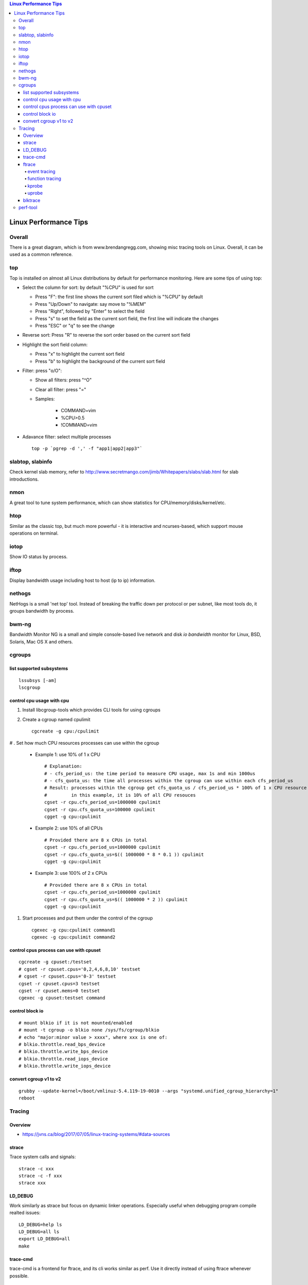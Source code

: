 .. contents:: Linux Performance Tips

Linux Performance Tips
========================

Overall
----------

There is a great diagram, which is from www.brendangregg.com, showing misc tracing tools on Linux. Overall, it can be used as a common reference.

.. image:: images/linux_perf_and_trace_utils.png

top
-------

Top is installed on almost all Linux distributions by default for performance monitoring. Here are some tips of using top:

- Select the column for sort: by default "%CPU" is used for sort

  * Press "F": the first line shows the current sort filed which is "%CPU" by default
  * Press "Up/Down" to navigate: say move to "%MEM"
  * Press "Right", followed by "Enter" to select the field
  * Press "s" to set the field as the current sort field, the first line will indicate the changes
  * Press "ESC" or "q" to see the change

- Reverse sort: Press "R" to reverse the sort order based on the current sort field
- Highlight the sort field column:

  * Press "x" to highlight the current sort field
  * Press "b" to highlight the background of the current sort field

- Filter: press "o/O":

  * Show all filters: press "^O"
  * Clear all filter: press "="
  * Samples:

     * COMMAND=vim
     * %CPU>0.5
     * !COMMAND=vim

- Adavance filter: select multiple processes

  ::

    top -p `pgrep -d ',' -f "app1|app2|app3"`

slabtop, slabinfo
--------------------

Check kernel slab memory, refer to http://www.secretmango.com/jimb/Whitepapers/slabs/slab.html for slab introductions.

nmon
-------

A great tool to tune system performance, which can show statistics for CPU/memory/disks/kernel/etc.

htop
-------

Similar as the classic top, but much more powerful - it is interactive and ncurses-based, which support mouse operations on terminal.

iotop
--------

Show IO status by process.

iftop
--------

Display bandwidth usage including host to host (ip to ip) information.

nethogs
-----------

NetHogs is a small 'net top' tool. Instead of breaking the traffic down per protocol or per subnet, like most tools do, it groups bandwidth by process.

bwm-ng
---------

Bandwidth Monitor NG is a small and simple console-based live network and disk *io bandwidth* monitor for Linux, BSD, Solaris, Mac OS X and others.

cgroups
--------

list supported subsystems
~~~~~~~~~~~~~~~~~~~~~~~~~~~

::

  lssubsys [-am]
  lscgroup

control cpu usage with cpu
~~~~~~~~~~~~~~~~~~~~~~~~~~~

#. Install libcgroup-tools which provides CLI tools for using cgroups
#. Create a cgroup named cpulimit

   ::

     cgcreate -g cpu:/cpulimit

# . Set how much CPU resources processes can use within the cgroup

    - Example 1: use 10% of 1 x CPU

      ::

        # Explanation:
        # - cfs_period_us: the time period to measure CPU usage, max 1s and min 1000us
        # - cfs_quota_us: the time all processes within the cgroup can use within each cfs_period_us
        # Result: processes within the cgroup get cfs_quota_us / cfs_period_us * 100% of 1 x CPU resource
        #         in this example, it is 10% of all CPU resouces
        cgset -r cpu.cfs_period_us=1000000 cpulimit
        cgset -r cpu.cfs_quota_us=100000 cpulimit
        cgget -g cpu:cpulimit

    - Example 2: use 10% of all CPUs

      ::

        # Provided there are 8 x CPUs in total
        cgset -r cpu.cfs_period_us=1000000 cpulimit
        cgset -r cpu.cfs_quota_us=$(( 1000000 * 8 * 0.1 )) cpulimit
        cgget -g cpu:cpulimit

    - Example 3: use 100% of 2 x CPUs

      ::

        # Provided there are 8 x CPUs in total
        cgset -r cpu.cfs_period_us=1000000 cpulimit
        cgset -r cpu.cfs_quota_us=$(( 1000000 * 2 )) cpulimit
        cgget -g cpu:cpulimit

#. Start processes and put them under the control of the cgroup

   ::

     cgexec -g cpu:cpulimit command1
     cgexec -g cpu:cpulimit command2

control cpus process can use with cpuset
~~~~~~~~~~~~~~~~~~~~~~~~~~~~~~~~~~~~~~~~~~

::

  cgcreate -g cpuset:/testset
  # cgset -r cpuset.cpus='0,2,4,6,8,10' testset
  # cgset -r cpuset.cpus='0-3' testset
  cgset -r cpuset.cpus=3 testset
  cgset -r cpuset.mems=0 testset
  cgexec -g cpuset:testset command

control block io
~~~~~~~~~~~~~~~~~

::

  # mount blkio if it is not mounted/enabled
  # mount -t cgroup -o blkio none /sys/fs/cgroup/blkio
  # echo "major:minor value > xxxx", where xxx is one of:
  # blkio.throttle.read_bps_device
  # blkio.throttle.write_bps_device
  # blkio.throttle.read_iops_device
  # blkio.throttle.write_iops_device

convert cgroup v1 to v2
~~~~~~~~~~~~~~~~~~~~~~~~~~

::

  grubby --update-kernel=/boot/vmlinuz-5.4.119-19-0010 --args "systemd.unified_cgroup_hierarchy=1"
  reboot

Tracing
---------

Overview
~~~~~~~~~~~

- https://jvns.ca/blog/2017/07/05/linux-tracing-systems/#data-sources

strace
~~~~~~~~~

Trace system calls and signals:

::

  strace -c xxx
  strace -c -f xxx
  strace xxx

LD_DEBUG
~~~~~~~~~~

Work similarly as strace but focus on dynamic linker operations. Especially useful when debugging program compile realted issues:

::

  LD_DEBUG=help ls
  LD_DEBUG=all ls
  export LD_DEBUG=all
  make

trace-cmd
~~~~~~~~~~

trace-cmd is a frontend for ftrace, and its cli works similar as perf. Use it directly instead of using ftrace whenever possible.

::

  trace-cmd list
  trace-cmd record -P `pidof qemu` -e kvm
  trace-cmd report
  trace-cmd record -p function_graph -P `pidof top`
  trace-cmd report
  trace-cmd list -f | grep kvm_create
  trace-cmd record -l kvm_create_* -p function_graph
  trace-cmd stop && trace-cmd clear

ftrace
~~~~~~~~~

Ftrace is an internal tracer designed to help out developers and designers of systems to find what is going on inside the kernel. It can be used for debugging or analyzing latencies and performance issues that take place outside of user-space. Refer to https://www.kernel.org/doc/Documentation/trace/ftrace.txt for information on ftrace.

event tracing
****************

**tracing**

::

  # method 1 - through event toggle
  cd /sys/kernel/debug/tracing/
  cat available_events # list all availabel events which can be traced
  ls events # list all available events which is organized in groups
  echo 1 > events/path/to/event/enable # enable the event tracing, multiple events can be traced
  echo 1 > tracing_on
  echo > trace
  cat trace # check trace results
  # method 2 - through set_event
  echo > set_event # clear previous events
  echo "event1" > set_event # multiple event tracing: echo "event2" >> set_event
  echo 1 > tracing_on
  echo > trace
  cat trace

**filtering**

::

  # event filter
  cat events/path/to/event/format # understand the supported event format
  echo "filter expression" > events/path/to/event/filter
  echo 0 > events/path/to/event/filter # clear the filter
  # event subsystem filter
  cd events/subsystem/path
  echo 0 > filter
  echo "filter expression" > filter

**pid filtering**

::

  cd /sys/kernel/debug/tracing
  echo <PID> > set_event_pid # filtering multiple PIDs: echo <PID1> <PID2> <...> >> set_event_pid
  ...

function tracing
*******************

**tracing**

::

  cat available_tracers # list all available traces, function, function_graph are used most frequently
  # function
  echo function > current_tracer
  cat available_filter_functions # get filters which can be used for function tracing
  echo <available filter> > set_ftrace_filter # multiple filter can be used - echo <another filter> >> set_ftrace_filter
  # multiple function filters can be configured as : echo <function_name_prefix>* > set_ftrace_filter
  echo > trace
  cat trace # check trace results
  # function graph: function graph will provides latency data which is recommended
  echo function_graph > current_tracer
  cat available_filter_functions # get filters which can be used for function graph tracing
  echo <available filter> > set_graph_function # multiple filter can be used - echo <another filter> >> set_graph_function
  echo 10 > max_graph_depth
  echo > trace
  cat trace # check trace results

**trace_pipe**

::

  # trace_pipe only contains newer data compared with last read, suitable for redirection
  cat trace_pipe
  cat trace_pipe > /tmp/trace.log

kprobe
*********

TBD

uprobe
********

The usage of uprobe is more complicated than kprobe. Let's demonstrace how to trace the function hmp_info_cpus of application qemu-system-x86_64.

**Calculate function offset**

1. Find the function offset:

::

  # refer to https://www.kernel.org/doc/html/latest/_sources/filesystems/proc.rst.txt for information on /proc/PID/maps
  objdump -tT /usr/local/bin/qemu-system-x86_64 | grep hmp_info_cpus
  # the output is: 00000000005ce6d0 g    DF .text  0000000000000158  Base        hmp_info_cpus
  # the offset is 00000000005ce6d0
  cat /proc/`pidof qemu-system-x86_64`/maps | grep r-xp | grep qemu-system-x86_64
  # th output is: 00400000-00baf000 r-xp 00000000 08:03 131826                             /usr/local/bin/qemu-system-x86_64
  # the output indicates the code segment address(r-xp) range for the application(qemu-system-x86_64),
  # for other user applications on the same system, the range actually will be the same value.
  # based on 0x00400000(code segment begins) and 0x5ce6d0(hmp_info_cpus offset), the real offset
  # of hmp_info_cpus compared with the staring address can be gotten as: 0x5ce6d0-0x400000 = 0x1ce6d0

2. Enable uprobe tracers:

::

  # refer to https://www.kernel.org/doc/Documentation/trace/uprobetracer.txt for information on uprobe usage syntax
  # refer to https://docs.kernel.org/_sources/trace/uprobetracer.rst.txt for uprobe examples
  cd /sys/kernel/debug/tracing
  echo 0 > tracing_on # disable ftrace
  echo 0 > events/uprobes/enable # disable uprobes
  echo > uprobe_events # clear
  # pitfalls: the application to be traced must have been started before issuing below commands
  echo 'p:hmp_info_cpus_entry /usr/local/bin/qemu-system-x86_64:0x1ce6d0' > uprobe_events # uprobe
  echo 'r:hmp_info_cpus_exit /usr/local/bin/qemu-system-x86_64:0x1ce6d0' >> uprobe_events # uretprobe
  # after running the above commands, events/uprobes/hmp_info_cpus/ will be created dynamically
  # check the event format: cat events/uprobes/hmp_info_cpus/format
  # enable the individual uprobe events: echo 1 > events/uprobes/hmp_info_cpus/enable
  echo 1 > events/uprobes/enable # enable all uprobes
  echo 1 > tracing_on # turn on ftrace
  echo > trace
  virsh qemu-monitor-command xxxxxx --hmp info cpus # trigger the hmp_info_cpus function
  cat trace # the tracing result
  # show user space stack
  # make sure the application is compiled with debugging info,
  # otherwise, the user stack trace will be memory addresses based
  echo 1 > options/latency-format # enable latency output format
  echo 1 > options/userstacktrace # enable user stack strace
  echo 1 > options/sym-userobj
  echo 1 > options/sym-addr
  echo 1 > options/sym-offset
  echo > trace
  virsh qemu-monitor-command xxxxxx --hmp info cpus
  cat trace

blktrace
~~~~~~~~~~~

1. **blktrace** is a block layer IO tracing mechanism which provides detailed information about request queue operations up to user space. The trace result is stored in a binary format, which obviously doesn't make for convenient reading;
2. The tool for that job is **blkparse**, a simple interface for analyzing the IO traces dumped by blktrace;
3. However, the plaintext trace result generated by blkparse is still not quite easy for reading, another tool **btt** can be used to generate misc reports, such as latency report, seek time report, etc;
4. Besides, a tool named **Seekwatcher** can be used to genrate graphs for blktrace, which will help a lot comparing IO patterns and performance;
5. In the meanwhile, **btrecord** and **btreplay** can be used to recreate IO loads recorded by blktrace.

perf-tool
------------

Performance analysis tools based on Linux perf_events (aka perf) and ftrace:

- bitesize
- cachestat
- execsnoop
- funccount
- funcgraph
- funcslower
- functrace
- iolatency
- iosnoop
- killsnoop
- kprobe
- opensnoop
- perf-stat-hist
- reset-ftrace
- syscount
- tcpretrans
- tpoint
- uprobe

References:

- https://perf.wiki.kernel.org/index.php/Tutorial

Example 0: Help

::

  perf help
  # list supported events
  perf list
  perf list 'sched:*'

Example 1: Scheduler Analysis

::

  # Record all scheduler events within 1 second
  perf sched record -- sleep 1
  # To check detailed events
  perf script [--header]
  # Summarize scheduler latencies by task
  perf sched latency [-s max]

Example 2: Performance Analysis

::

  # the whole system performance stat
  perf stat record -a sleep 10
  perf kvm stat record -a sleep 10
  # specified vcpu performance
  perf kvm stat record -a -p <vcpu tid> -a sleep 10
  # report
  perf stat report
  perf kvm stat report

Example 3: perf trace

::

  # trace a process
  perf trace record --call-graph dwarf -p $PID -- sleep 10
  # trace a group of processes
  mkdir /sys/fs/cgroup/perf_event/bpftools/
  echo 22542 >> /sys/fs/cgroup/perf_event/bpftools/tasks
  echo 20514 >> /sys/fs/cgroup/perf_event/bpftools/tasks
  perf trace -G bpftools -a -- sleep 10

Example 4: what is running on a specific cpu

::

  perf record -C 1 -F 99 -- sleep 10
  perf report

Example 5: system profiling overview

::

  perf top

Example 6: record with call graph

::

  perf record -ag -e 'sched:*' -- sleep 10
  perf report -g --stdio

Example 7: probe a user space function defined in libc

::

  perf probe -l
  perf probe -f -x /usr/lib64/libc-2.28.so -a inet_pton
  perf probe -l
  # start a process which triggers inet_pton in another terminal
  perf record -e probe_libc:inet_pton ...
  perf report --stdio
  perf probe -d probe_libc:inet_pton

